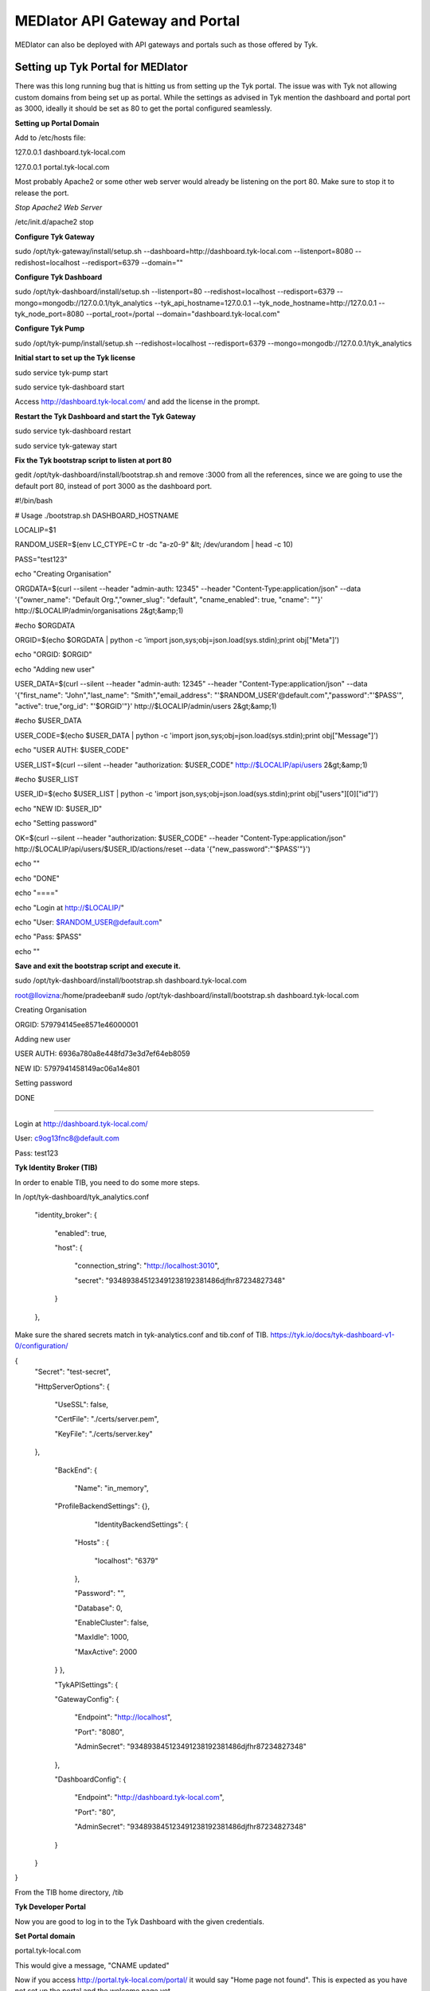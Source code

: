 *******************************
MEDIator API Gateway and Portal
*******************************

MEDIator can also be deployed with API gateways and portals such as those offered by Tyk.


Setting up Tyk Portal for MEDIator
##################################

There was this long running bug that is hitting us from setting up the Tyk portal. The issue was with Tyk not allowing
custom domains from being set up as portal. While the settings as advised in Tyk mention the dashboard and portal port
as 3000, ideally it should be set as 80 to get the portal configured seamlessly.


**Setting up Portal Domain**

Add to /etc/hosts file:

127.0.0.1 dashboard.tyk-local.com

127.0.0.1 portal.tyk-local.com

Most probably Apache2 or some other web server would already be listening on the port 80. Make sure to stop it to
release the port.

*Stop Apache2 Web Server*

/etc/init.d/apache2 stop


**Configure Tyk Gateway**

sudo /opt/tyk-gateway/install/setup.sh --dashboard=http://dashboard.tyk-local.com --listenport=8080 --redishost=localhost --redisport=6379 --domain=""


**Configure Tyk Dashboard**

sudo /opt/tyk-dashboard/install/setup.sh --listenport=80 --redishost=localhost --redisport=6379 --mongo=mongodb://127.0.0.1/tyk_analytics --tyk_api_hostname=127.0.0.1 --tyk_node_hostname=http://127.0.0.1 --tyk_node_port=8080 --portal_root=/portal --domain="dashboard.tyk-local.com"


**Configure Tyk Pump**

sudo /opt/tyk-pump/install/setup.sh --redishost=localhost --redisport=6379 --mongo=mongodb://127.0.0.1/tyk_analytics


**Initial start to set up the Tyk license**

sudo service tyk-pump start

sudo service tyk-dashboard start

Access http://dashboard.tyk-local.com/ and add the license in the prompt.


**Restart the Tyk Dashboard and start the Tyk Gateway**

sudo service tyk-dashboard restart

sudo service tyk-gateway start


**Fix the Tyk bootstrap script to listen at port 80**

gedit /opt/tyk-dashboard/install/bootstrap.sh and remove :3000 from all the references, since we are going to use the default port 80, instead of port 3000 as the dashboard port.



#!/bin/bash

# Usage ./bootstrap.sh DASHBOARD_HOSTNAME


LOCALIP=$1

RANDOM_USER=$(env LC_CTYPE=C tr -dc "a-z0-9" &lt; /dev/urandom | head -c 10)

PASS="test123"


echo "Creating Organisation"

ORGDATA=$(curl --silent --header "admin-auth: 12345" --header "Content-Type:application/json" --data '{"owner_name": "Default Org.","owner_slug": "default", "cname_enabled": true, "cname": ""}' http://$LOCALIP/admin/organisations 2&gt;&amp;1)

#echo $ORGDATA

ORGID=$(echo $ORGDATA | python -c 'import json,sys;obj=json.load(sys.stdin);print obj["Meta"]')

echo "ORGID: $ORGID"


echo "Adding new user"

USER_DATA=$(curl --silent --header "admin-auth: 12345" --header "Content-Type:application/json" --data '{"first_name": "John","last_name": "Smith","email_address": "'$RANDOM_USER'@default.com","password":"'$PASS'", "active": true,"org_id": "'$ORGID'"}' http://$LOCALIP/admin/users 2&gt;&amp;1)

#echo $USER_DATA

USER_CODE=$(echo $USER_DATA | python -c 'import json,sys;obj=json.load(sys.stdin);print obj["Message"]')

echo "USER AUTH: $USER_CODE"


USER_LIST=$(curl --silent --header "authorization: $USER_CODE" http://$LOCALIP/api/users 2&gt;&amp;1)

#echo $USER_LIST


USER_ID=$(echo $USER_LIST | python -c 'import json,sys;obj=json.load(sys.stdin);print obj["users"][0]["id"]')

echo "NEW ID: $USER_ID"


echo "Setting password"

OK=$(curl --silent --header "authorization: $USER_CODE" --header "Content-Type:application/json" http://$LOCALIP/api/users/$USER_ID/actions/reset --data '{"new_password":"'$PASS'"}')


echo ""


echo "DONE"

echo "===="

echo "Login at http://$LOCALIP/"

echo "User: $RANDOM_USER@default.com"

echo "Pass: $PASS"

echo ""



**Save and exit the bootstrap script and execute it.**

sudo /opt/tyk-dashboard/install/bootstrap.sh dashboard.tyk-local.com




root@llovizna:/home/pradeeban#  sudo /opt/tyk-dashboard/install/bootstrap.sh dashboard.tyk-local.com

Creating Organisation

ORGID: 579794145ee8571e46000001

Adding new user

USER AUTH: 6936a780a8e448fd73e3d7ef64eb8059

NEW ID: 5797941458149ac06a14e801

Setting password


DONE

====

Login at http://dashboard.tyk-local.com/

User: c9og13fnc8@default.com

Pass: test123


**Tyk Identity Broker (TIB)**

In order to enable TIB, you need to do some more steps.

In /opt/tyk-dashboard/tyk_analytics.conf

    "identity_broker": {

        "enabled": true,

        "host": {

            "connection_string": "http://localhost:3010",

            "secret": "934893845123491238192381486djfhr87234827348"

        }

    },

Make sure the shared secrets match in tyk-analytics.conf and tib.conf of TIB.
https://tyk.io/docs/tyk-dashboard-v1-0/configuration/


{
    "Secret": "test-secret",

    "HttpServerOptions": {

        "UseSSL": false,

        "CertFile": "./certs/server.pem",

        "KeyFile": "./certs/server.key"

    },

	"BackEnd": {

		"Name": "in_memory",

        "ProfileBackendSettings": {},

			"IdentityBackendSettings": {

            "Hosts" : {

                "localhost": "6379"

            },

            "Password": "",

            "Database": 0,

            "EnableCluster": false,

            "MaxIdle": 1000,

            "MaxActive": 2000

        }
	},

	"TykAPISettings": {

        "GatewayConfig": {

            "Endpoint": "http://localhost",

            "Port": "8080",

            "AdminSecret": "934893845123491238192381486djfhr87234827348"

        },

        "DashboardConfig": {

            "Endpoint": "http://dashboard.tyk-local.com",

            "Port": "80",

            "AdminSecret": "934893845123491238192381486djfhr87234827348"

        }

    }
}


From the TIB home directory, /tib



**Tyk Developer Portal**

Now you are good to log in to the Tyk Dashboard with the given credentials.


**Set Portal domain**

portal.tyk-local.com

.. image:: tyksetportal.png
   :scale: 80
   :align: center


This would give a message, "CNAME updated"

Now if you access http://portal.tyk-local.com/portal/ it would say "Home page not found". This is expected as you have not set up the portal and the welcome page yet.


Follow the below document to get this set up.

https://tyk.io/docs/tyk-api-gateway-v1-9/tutorials/set-up-your-portal/#step-6-set-your-portal-hostname:b4a940a28f68aca0b7fe0e28e62b2736



.. image:: tykdevportal.png
   :scale: 80
   :align: center

Once you have set this up, your portal is ready for the developers to register, log in, and consumes the APIs defined in the API catalogue.


**Find the logs**

    sudo tail -f /var/log/upstart/tyk-dashboard.log

    sudo tail -f /var/log/upstart/tyk-gateway.log

    sudo tail -f /var/log/upstart/tyk-pump.log